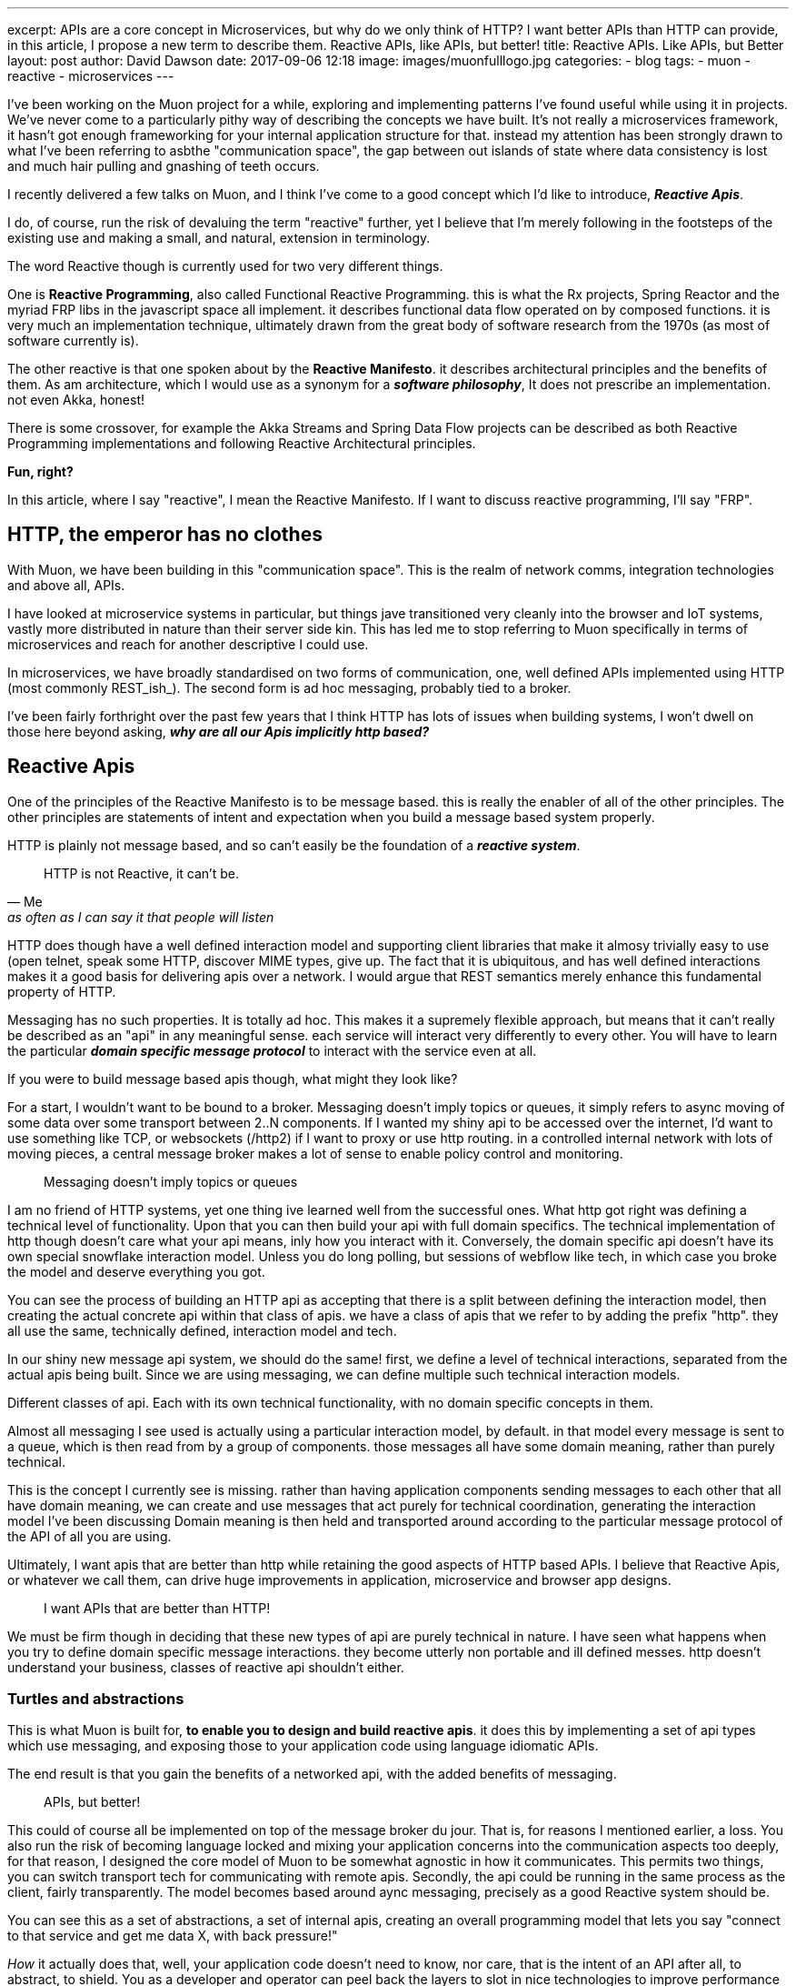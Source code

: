 ---
excerpt: APIs are a core concept in Microservices, but why do we only think of HTTP? I want better APIs than HTTP can provide, in this article, I propose a new term to describe them. Reactive APIs, like APIs, but better!
title: Reactive APIs. Like APIs, but Better
layout: post
author: David Dawson
date: 2017-09-06 12:18
image: images/muonfulllogo.jpg
categories:
 - blog
tags:
 - muon
 - reactive
 - microservices
---

I've been working on the Muon project for a while, exploring and implementing patterns I've found useful while using it in projects.  We've never come to a particularly pithy way of describing the concepts we have built. It's not really a microservices framework, it hasn't got enough frameworking for your internal application structure for that.  instead my attention has been strongly drawn to what I've been referring to asbthe "communication space", the gap between out islands of state where data consistency is lost and much hair pulling and gnashing of teeth occurs.

I recently delivered a few talks on Muon, and I think I've come to a good concept which I'd like to introduce, *_Reactive Apis_*.

I do, of course, run the risk of devaluing the term "reactive" further, yet I believe that I'm merely following in the footsteps of the existing use and making a small, and natural, extension in terminology.

The word Reactive though is currently used for two very different things.

One is *Reactive Programming*, also called Functional Reactive Programming. this is what the Rx projects, Spring Reactor and the myriad FRP libs in the javascript space all implement. it describes functional data flow operated on by composed functions. it is very much an implementation technique, ultimately drawn from the great body of software research from the 1970s (as most of software currently is).

The other reactive is that one spoken about by the *Reactive Manifesto*. it describes architectural principles and the benefits of them. As am architecture, which I would use as a synonym for a *_software philosophy_*, It does not prescribe an implementation. not even Akka, honest!

There is some crossover, for example the Akka Streams and Spring Data Flow projects can be described as both Reactive Programming implementations and following Reactive Architectural principles.

*Fun, right?*

In this article, where I say "reactive", I mean the Reactive Manifesto. If I want to discuss reactive programming, I'll say "FRP".

## HTTP, the emperor has no clothes

With Muon, we have been building in this "communication space". This is the realm of network comms, integration technologies and above all, APIs.

I have looked at microservice systems in particular, but things jave transitioned very cleanly into the browser and IoT systems, vastly more distributed in nature than their server side kin. This has led me to stop referring to Muon specifically in terms of microservices and reach for another descriptive I could use.

In microservices, we have broadly standardised on two forms of communication, one, well defined APIs implemented using HTTP (most commonly REST_ish_). The second form is ad hoc messaging, probably tied to a broker.

I've been fairly forthright over the past few years that I think HTTP has lots of issues when building systems, I won't dwell on those here beyond asking, *_why are all our Apis implicitly http based?_*

## Reactive Apis

One of the principles of the Reactive Manifesto is to be message based. this is really the enabler of all of the other principles. The other principles are statements of intent and expectation when you build a message based system properly.

HTTP is plainly not message based, and so can't easily be the foundation of a *_reactive system_*.

[quote, Me, as often as I can say it that people will listen]
____
HTTP is not Reactive, it can't be.
____

HTTP does though have a well defined interaction model and supporting client libraries that make it almosy trivially easy to use (open telnet, speak some HTTP, discover MIME types, give up. The fact that it is ubiquitous, and has well defined interactions makes it a good basis for delivering apis over a network. I would argue that REST semantics merely enhance this fundamental property of HTTP.

Messaging has no such properties. It is totally ad hoc. This makes it a supremely flexible approach, but means that it can't really be described as an "api" in any meaningful sense. each service will interact very differently to every other. You will have to learn the particular *_domain specific message protocol_* to interact with the service even at all.

If you were to build message based apis though, what might they look like?

For a start, I wouldn't want to be bound to a broker. Messaging doesn't imply topics or queues, it simply refers to async moving of some data over some transport between 2..N components.  If I wanted my shiny api to be accessed over the internet, I'd want to use something like TCP, or websockets (/http2) if I want to proxy or use http routing. in a controlled internal network with lots of moving pieces, a central message broker makes a lot of sense to enable policy control and monitoring.

[quote]
____
Messaging doesn't imply topics or queues
____


I am no friend of HTTP systems, yet one thing ive learned well from the successful ones. What http got right was defining a technical level of functionality. Upon that you can then build your api with full domain specifics.  The technical implementation of http though doesn't care what your api means, inly how you interact with it. Conversely, the domain specific api doesn't have its own special snowflake interaction model. Unless you do long polling, but sessions of webflow like tech, in which case you broke the model and deserve everything you got.

You can see the process of building an HTTP api as accepting that there is a split between defining the interaction model, then creating the actual concrete api within that class of apis. we have a class of apis that we refer to by adding the prefix "http". they all use the same, technically defined, interaction model and tech.

In our shiny new message api system, we should do the same! first, we define a level of technical interactions, separated from the actual apis being built. Since we are using messaging, we can define multiple such technical interaction models.

Different classes of api. Each with its own technical functionality, with no domain specific concepts in them.

Almost all messaging I see used is actually using a particular interaction model, by default. in that model every message is sent to a queue, which is then read from by a group of components. those messages all have some domain meaning, rather than purely technical.

This is the concept I currently see is missing. rather than having application components sending messages to each other that all have domain meaning, we can create and use messages that act purely for technical coordination, generating the interaction model I've been discussing Domain meaning is then held and transported around according to the particular message protocol of the API of all you are using.

Ultimately, I want apis that are better than http while retaining the good aspects of HTTP based APIs. I believe that Reactive Apis, or whatever we call them, can drive huge improvements in application, microservice and browser app designs.

[quote]
____
I want APIs that are better than HTTP!
____


We must be firm though in deciding that these new types of api are purely technical in nature. I have seen what happens when you try to define domain specific message interactions. they become utterly non portable and ill  defined messes. http doesn't understand your business, classes of reactive api shouldn't either.

//## example, building a stream based api
//
//The reactive streams initiative is one of the recent collaborative success stories in the jvm world. it defines a small set of java interfaces along with instructions on how they should be used by implementers.  it permits different streaming systems on the jvm to interoperate in various ways, including back pressure signals.
//
//This works great inside a jvm process, between processes?  how about to a non jvm process? I'd love to be able to talk transparently to a reactive streams endpoint from say, nodejs, or in a browser.
//
//each method call on the interfaces maps to a technical signal between two compoments. in a message based world, they are all messages.
//
//todo, list them
//
//The important thing to more is that none of these mean anything to your business. they are purely technical in nature, and are generating a new form of interaction model that you can use. the actual apis we could provide would be RS+some business functionality.  so if we were to implement this, we would actually be creating a new class of apis, reactive streaming across the network, defined as messaging. something with a very different feature set than RPCish, a la http.
//
### Turtles and abstractions

This is what Muon is built for, *to enable you to design and build reactive apis*. it does this by implementing a set of api types which use messaging, and exposing those to your application code using language idiomatic APIs.

The end result is that you gain the benefits of a networked api, with the added benefits of messaging.

[quote]
____
APIs, but better!
____

This could of course all be implemented on top of the message broker du  jour. That is, for reasons I mentioned earlier, a loss. You also run the risk of becoming language locked and mixing your application concerns into the communication aspects too deeply, for that reason, I designed the core model of Muon to be somewhat agnostic in how it communicates.  This permits two things, you can switch transport tech for communicating with remote apis. Secondly, the api could be running in the same process as the client, fairly transparently. The model becomes based around aync messaging, precisely as a good Reactive system should be.

You can see this as a set of abstractions, a set of internal apis, creating an overall programming model that lets you say "connect to that service and get me data X, with back pressure!"

_How_ it actually does that, well, your application code doesn't need to know, nor care, that is the intent of an API after all, to abstract, to shield.  You as a developer and operator can peel back the layers to slot in nice technologies to improve performance here and there, with the abstractions enabling the application to keep on running.

## Similar projects

some projects around have some similarities to Muon.

* NServiceBus
* ZeroMQ
* AsyncApi spec

of these, async api is the closest in concept I _think_. I'm not a fan of its declarative approach, coupling to broker based messaging concepts nor the seemingly business focused nature of the examples. I don't know more than that, feel free to send me corrections,  I built the core approaches of Muon before it was released, so we've got parallel evolution going on, which is nice validation.

I have a big soft spot for ZeroMQ. "Sockets, but better" was my inspiration when recently pinning down how to describe Muon. for my uses, it is both too opinionated, and not opinionated enough. it implements,  fairly low level, messaging patterns in its libraries, but couples those to its wire transport approach. I want to route over websockets, amqp, TCP, just to start with, so it doesnt quite work for me.

## Where next?

Go and check muon out. there's a few examples of the benefits of reactive apis as implemented by muon

* todo, browser to server.
* todo, Akka to node.
* todo. Reactive apis on the IoT edge.

I would love for Muon to be the definitive reactive api toolkit. currently we're pushing hard on language support. if you like the idea of reactive apis and are willing to put some resources into language support, give me a ping and I can guide/ help you along

I don't believe the way forward can be to create fragmentation, as we currently see in the language locked microservices frameworks. For Reactive APIs to be a real thing, to gain broad acceptance of the idea, they have to be common.

So, if you build a microservices framework, distributed processing engine, data store or app framework, Muon is your friend, not competition.


